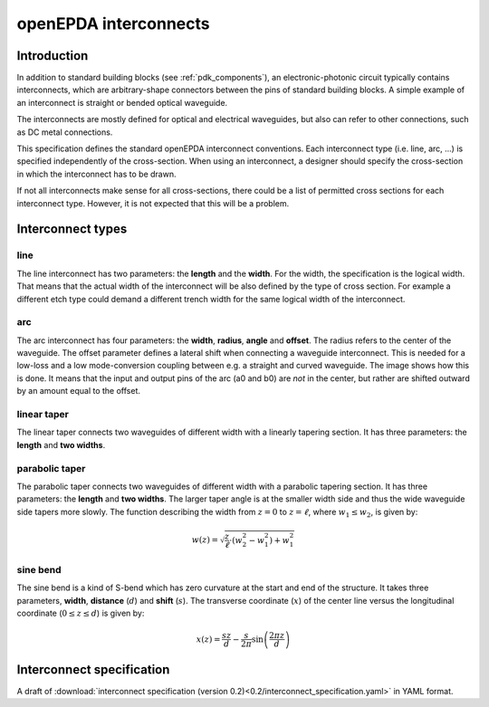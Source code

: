 .. _openepda_interconnects:

======================
openEPDA interconnects
======================

Introduction
============
In addition to standard building blocks (see :ref:`pdk_components`), an
electronic-photonic circuit typically contains interconnects, which are
arbitrary-shape connectors between the pins of standard building blocks.
A simple example of an interconnect is straight or bended optical waveguide.

The interconnects are mostly defined for optical and electrical waveguides, but
also can refer to other connections, such as DC metal connections.

This specification defines the standard openEPDA interconnect conventions.
Each interconnect type (i.e. line, arc, ...) is specified independently of the
cross-section. When using an interconnect, a designer should specify the
cross-section in which the interconnect has to be drawn.

If not all interconnects make sense for all cross-sections, there could be a
list of permitted cross sections for each interconnect type. However, it is not
expected that this will be a problem.

Interconnect types
==================

line
----

The line interconnect has two parameters: the **length** and the **width**. For the
width, the specification is the logical width. That means that the actual width
of the interconnect will be also defined by the type of cross section. For
example a different etch type could demand a different trench width for the
same logical width of the interconnect.


arc
---

The arc interconnect has four parameters: the **width**, **radius**, **angle** and **offset**.
The radius refers to the center of the waveguide. The offset parameter defines
a lateral shift when connecting a waveguide interconnect. This is needed for
a low-loss and a low mode-conversion coupling between e.g. a straight and
curved waveguide. The image shows how this is done. It means that the input and
output pins of the arc (a0 and b0) are *not* in the center, but rather are
shifted outward by an amount equal to the offset.

.. image:: arc.svg
   :width: 400
   :align: center

linear taper
------------

The linear taper connects two waveguides of different width with a linearly
tapering section. It has three parameters: the **length** and **two widths**.

parabolic taper
---------------

The parabolic taper connects two waveguides of different width with a parabolic
tapering section. It has three parameters: the **length** and **two widths**. The
larger taper angle is at the smaller width side and thus the wide waveguide
side tapers more slowly. The function describing the width from :math:`z=0` to
:math:`z=\ell`, where :math:`w_1 \le w_2`, is given by:

..  math::

    w(z) = \sqrt{\frac{z}{\ell}\cdot (w_2^2-w_1^2) + w_1^2}

.. image:: parabolic_taper.svg
   :width: 350
   :align: center

sine bend
---------

The sine bend is a kind of S-bend which has zero curvature at the start and end
of the structure. It takes three parameters, **width**, **distance** (:math:`d`) and
**shift** (:math:`s`). The transverse coordinate (:math:`x`) of the center line
versus the longitudinal coordinate (:math:`0\le z \le d`) is given by:

.. math::

   x(z) = \frac{sz}{d} - \frac{s}{2\pi}\sin\left(\frac{2\pi z}{d}\right)


.. image:: sine_bend.svg
   :width: 400
   :align: center

Interconnect specification
==========================
A draft of :download:`interconnect specification (version 0.2)<0.2/interconnect_specification.yaml>`
in YAML format.
